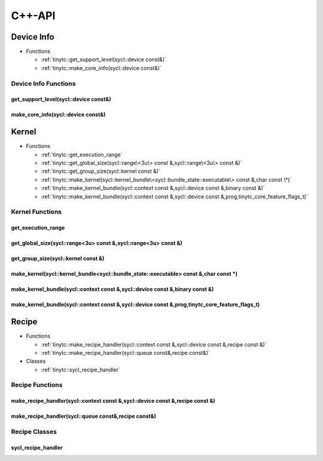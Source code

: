 .. Copyright (C) 2024 Intel Corporation
   SPDX-License-Identifier: BSD-3-Clause

.. _SYCL C++-API:

=======
C++-API
=======

Device Info
===========

* Functions

  * :ref:`tinytc::get_support_level(sycl::device const&)`

  * :ref:`tinytc::make_core_info(sycl::device const&)`

Device Info Functions
---------------------

.. _tinytc::get_support_level(sycl::device const&):

get_support_level(sycl::device const&)
......................................

.. doxygenfunction:: tinytc::get_support_level(sycl::device const&)

.. _tinytc::make_core_info(sycl::device const&):

make_core_info(sycl::device const&)
...................................

.. doxygenfunction:: tinytc::make_core_info(sycl::device const&)

Kernel
======

* Functions

  * :ref:`tinytc::get_execution_range`

  * :ref:`tinytc::get_global_size(sycl::range\<3u\> const &,sycl::range\<3u\> const &)`

  * :ref:`tinytc::get_group_size(sycl::kernel const &)`

  * :ref:`tinytc::make_kernel(sycl::kernel_bundle\<sycl::bundle_state::executable\> const &,char const \*)`

  * :ref:`tinytc::make_kernel_bundle(sycl::context const &,sycl::device const &,binary const &)`

  * :ref:`tinytc::make_kernel_bundle(sycl::context const &,sycl::device const &,prog,tinytc_core_feature_flags_t)`

Kernel Functions
----------------

.. _tinytc::get_execution_range:

get_execution_range
...................

.. doxygenfunction:: tinytc::get_execution_range

.. _tinytc::get_global_size(sycl::range\<3u\> const &,sycl::range\<3u\> const &):

get_global_size(sycl::range<3u> const &,sycl::range<3u> const &)
................................................................

.. doxygenfunction:: tinytc::get_global_size(sycl::range<3u> const &,sycl::range<3u> const &)

.. _tinytc::get_group_size(sycl::kernel const &):

get_group_size(sycl::kernel const &)
....................................

.. doxygenfunction:: tinytc::get_group_size(sycl::kernel const &)

.. _tinytc::make_kernel(sycl::kernel_bundle\<sycl::bundle_state::executable\> const &,char const \*):

make_kernel(sycl::kernel_bundle<sycl::bundle_state::executable> const &,char const \*)
......................................................................................

.. doxygenfunction:: tinytc::make_kernel(sycl::kernel_bundle<sycl::bundle_state::executable> const &,char const *)

.. _tinytc::make_kernel_bundle(sycl::context const &,sycl::device const &,binary const &):

make_kernel_bundle(sycl::context const &,sycl::device const &,binary const &)
.............................................................................

.. doxygenfunction:: tinytc::make_kernel_bundle(sycl::context const &,sycl::device const &,binary const &)

.. _tinytc::make_kernel_bundle(sycl::context const &,sycl::device const &,prog,tinytc_core_feature_flags_t):

make_kernel_bundle(sycl::context const &,sycl::device const &,prog,tinytc_core_feature_flags_t)
...............................................................................................

.. doxygenfunction:: tinytc::make_kernel_bundle(sycl::context const &,sycl::device const &,prog,tinytc_core_feature_flags_t)

Recipe
======

* Functions

  * :ref:`tinytc::make_recipe_handler(sycl::context const &,sycl::device const &,recipe const &)`

  * :ref:`tinytc::make_recipe_handler(sycl::queue const&,recipe const&)`

* Classes

  * :ref:`tinytc::sycl_recipe_handler`

Recipe Functions
----------------

.. _tinytc::make_recipe_handler(sycl::context const &,sycl::device const &,recipe const &):

make_recipe_handler(sycl::context const &,sycl::device const &,recipe const &)
..............................................................................

.. doxygenfunction:: tinytc::make_recipe_handler(sycl::context const &,sycl::device const &,recipe const &)

.. _tinytc::make_recipe_handler(sycl::queue const&,recipe const&):

make_recipe_handler(sycl::queue const&,recipe const&)
.....................................................

.. doxygenfunction:: tinytc::make_recipe_handler(sycl::queue const&,recipe const&)

Recipe Classes
--------------

.. _tinytc::sycl_recipe_handler:

sycl_recipe_handler
...................

.. doxygenclass:: tinytc::sycl_recipe_handler

